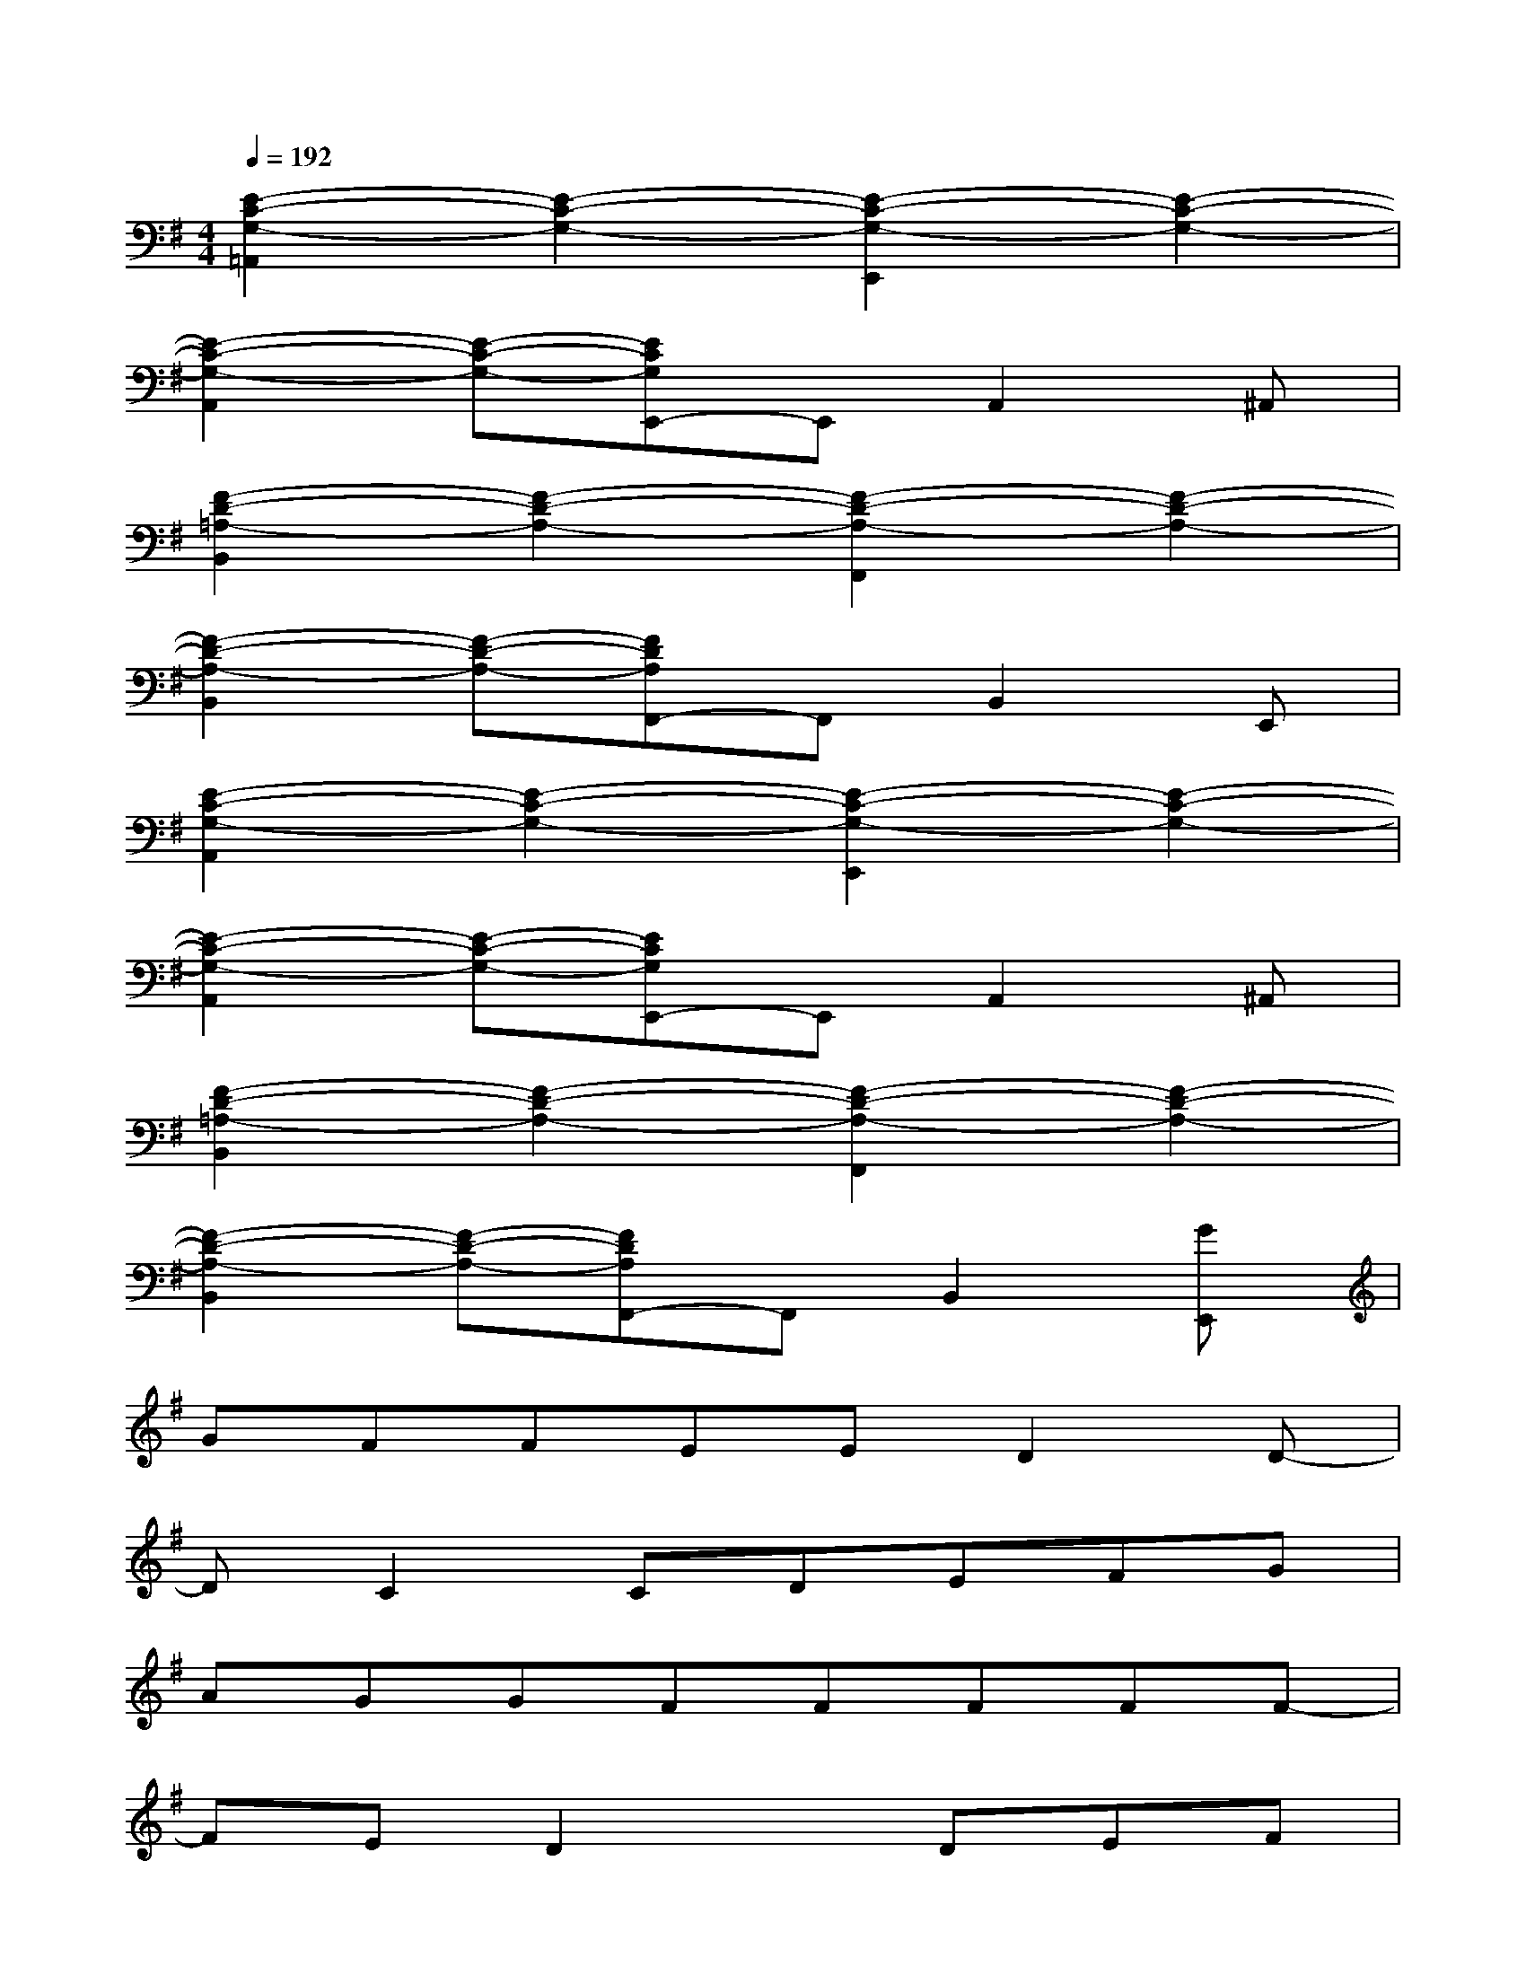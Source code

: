 X:1
T:
M:4/4
L:1/8
Q:1/4=192
K:G%1sharps
V:1
[E2-C2-G,2-=A,,2][E2-C2-G,2-][E2-C2-G,2-E,,2][E2-C2-G,2-]|
[E2-C2-G,2-A,,2][E-C-G,-][ECG,E,,-]E,,A,,2^A,,|
[F2-D2-=A,2-B,,2][F2-D2-A,2-][F2-D2-A,2-F,,2][F2-D2-A,2-]|
[F2-D2-A,2-B,,2][F-D-A,-][FDA,F,,-]F,,B,,2E,,|
[E2-C2-G,2-A,,2][E2-C2-G,2-][E2-C2-G,2-E,,2][E2-C2-G,2-]|
[E2-C2-G,2-A,,2][E-C-G,-][ECG,E,,-]E,,A,,2^A,,|
[F2-D2-=A,2-B,,2][F2-D2-A,2-][F2-D2-A,2-F,,2][F2-D2-A,2-]|
[F2-D2-A,2-B,,2][F-D-A,-][FDA,F,,-]F,,B,,2[GE,,]|
GFFEED2D-|
DC2CDEFG|
AGGFFFFF-|
FED2xDEF|
GFFEED2F/2E/2-|
E-[E/2D/2-]D/2C6|
G/2F3/2-[F/2E/2-]E/2^D4G/2F/2-|
F6-F/2x/2G